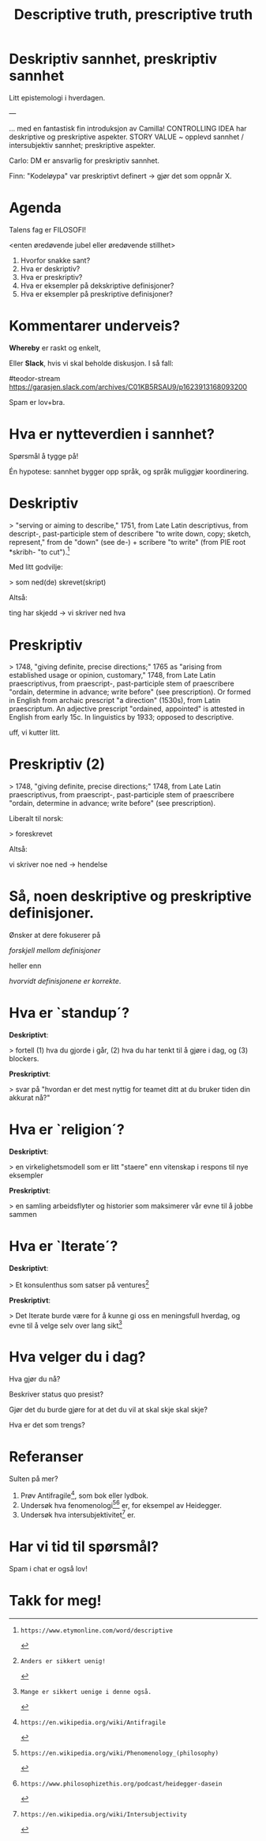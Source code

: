 #+TITLE: Descriptive truth, prescriptive truth

# -*- fill-column: 60; -*-

* Deskriptiv sannhet, preskriptiv sannhet
Litt epistemologi i hverdagen.

---

... med en fantastisk fin introduksjon av Camilla!
CONTROLLING IDEA har deskriptive og preskriptive aspekter.
STORY VALUE ~ opplevd sannhet / intersubjektiv sannhet;
preskriptive aspekter.

Carlo: DM er ansvarlig for preskriptiv sannhet.

Finn: "Kodeløypa" var preskriptivt definert -> gjør det som
oppnår X.


* Agenda
Talens fag er FILOSOFI!

    <enten øredøvende jubel eller øredøvende stillhet>

1. Hvorfor snakke sant?
2. Hva er deskriptiv?
3. Hva er preskriptiv?
4. Hva er eksempler på dekskriptive definisjoner?
5. Hva er eksempler på preskriptive definisjoner?

* Kommentarer underveis?
*Whereby* er raskt og enkelt,

Eller *Slack*, hvis vi skal beholde diskusjon. I så fall:

    #teodor-stream
    https://garasjen.slack.com/archives/C01KB5RSAU9/p1623913168093200

Spam er lov+bra.
* Hva er nytteverdien i sannhet?
Spørsmål å tygge på!

Én hypotese: sannhet bygger opp språk, og språk muliggjør
koordinering.
* Deskriptiv
> "serving or aiming to describe," 1751, from Late Latin
  descriptivus, from descript-, past-participle stem of
  describere "to write down, copy; sketch, represent," from
  de "down" (see de-) + scribere "to write" (from PIE root
  *skribh- "to cut").[1]

Med litt godvilje:

> som ned(de) skrevet(skript)

Altså:

  ting har skjedd     ->      vi skriver ned hva

[1]: https://www.etymonline.com/word/descriptive
* Preskriptiv
> 1748, "giving definite, precise directions;" 1765 as
  "arising from established usage or opinion, customary,"
  1748, from Late Latin praescriptivus, from praescript-,
  past-participle stem of praescribere "ordain, determine in
  advance; write before" (see prescription). Or formed in
  English from archaic prescript "a direction" (1530s), from
  Latin praescriptum. An adjective prescript "ordained,
  appointed" is attested in English from early 15c. In
  linguistics by 1933; opposed to descriptive.

uff, vi kutter litt.

[2]: https://www.etymonline.com/word/prescriptive
* Preskriptiv (2)
> 1748, "giving definite, precise directions;" 1748, from
  Late Latin praescriptivus, from praescript-,
  past-participle stem of praescribere "ordain, determine in
  advance; write before" (see prescription).

Liberalt til norsk:

> foreskrevet

Altså:

  vi skriver noe ned   ->           hendelse
* Så, noen deskriptive og preskriptive definisjoner.
Ønsker at dere fokuserer på

  /forskjell mellom definisjoner/

heller enn

  /hvorvidt definisjonene er korrekte/.
* Hva er `standup´?
*Deskriptivt*:

  > fortell (1) hva du gjorde i går, (2) hva du har tenkt
    til å gjøre i dag, og (3) blockers.

*Preskriptivt*:

  > svar på "hvordan er det mest nyttig for teamet ditt at
    du bruker tiden din akkurat nå?"
* Hva er `religion´?
*Deskriptivt*:

  > en virkelighetsmodell som er litt "staere" enn vitenskap
    i respons til nye eksempler

*Preskriptivt*:

  > en samling arbeidsflyter og historier som maksimerer vår
    evne til å jobbe sammen
* Hva er `Iterate´?
*Deskriptivt*:

  > Et konsulenthus som satser på ventures[3]

*Preskriptivt*:

  > Det Iterate burde være for å kunne gi oss en meningsfull
    hverdag, og evne til å velge selv over lang sikt[4]

[3]: Anders er sikkert uenig!
[4]: Mange er sikkert uenige i denne også.
* Hva velger du i dag?
Hva gjør du nå?

Beskriver status quo presist?

Gjør det du burde gjøre for at det du vil at skal skje skal
skje?

Hva er det som trengs?
* Referanser
Sulten på mer?

1. Prøv Antifragile[5], som bok eller lydbok.
2. Undersøk hva fenomenologi[6][7] er, for eksempel av Heidegger.
3. Undersøk hva intersubjektivitet[8] er.

[5]: https://en.wikipedia.org/wiki/Antifragile
[6]: https://en.wikipedia.org/wiki/Phenomenology_(philosophy)
[7]: https://www.philosophizethis.org/podcast/heidegger-dasein
[8]: https://en.wikipedia.org/wiki/Intersubjectivity
* Har vi tid til spørsmål?

Spam i chat er også lov!
* Takk for meg!
